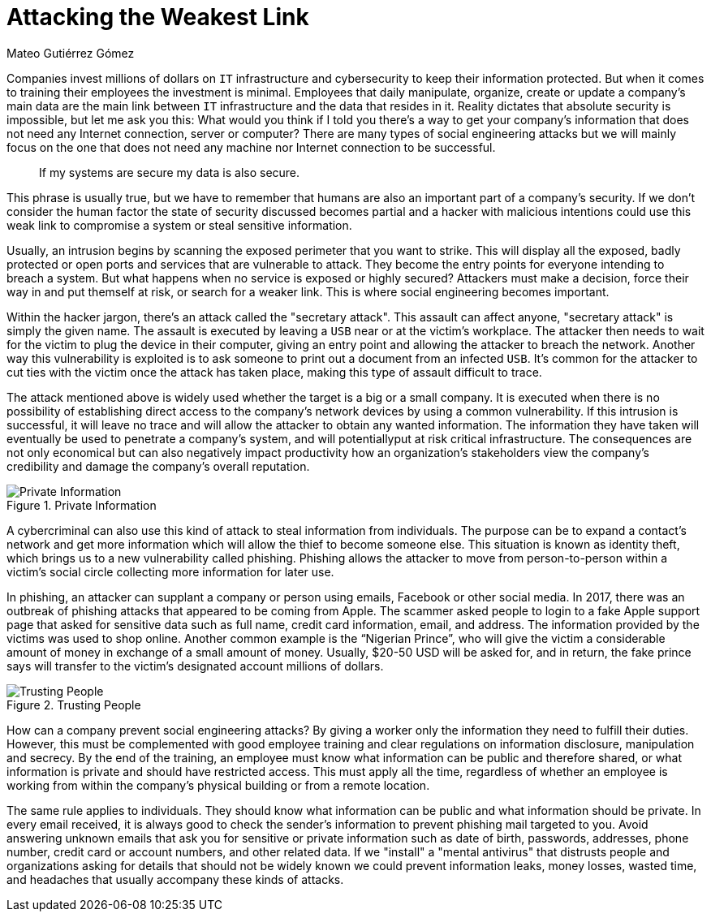 :slug: attacking-weakest-link/
:date: 2019-06-04
:category: social-engineering
:subtitle: Attacking without borders
:tags: social, password, information, social engineering
:image: cover.png
:alt: People manipulation
:description: Humans are and always will be the weakest link in security. Learn how to deal with these kinds of holes and how to patch them. Secure your information by adding an extra layer of security to your own people, giving them everything they need to securely achieve their work goal.
:keywords: Information, Security, Protection, Hacking, Bussiness, Social Engineering
:author: Mateo Gutiérrez Gómez
:writer: mgutierrez
:name: Mateo Gutiérrez Gómez
:about1: Systems engineering undergrad student.
:about2: Psychology and cyber security enthusiast.
:source: https://unsplash.com/photos/POMpXtcVYHo

= Attacking the Weakest Link

Companies invest millions of dollars on `IT` infrastructure and cybersecurity
to keep their information protected.
But when it comes to training their employees the investment is minimal.
Employees that daily manipulate, organize, create or update a company’s main
data are the main link between `IT` infrastructure and
the data that resides in it.
Reality dictates that absolute security is impossible,
but let me ask you this:
What would you think if I told you there’s a way to get your
company's information
that does not need any Internet connection, server or computer?
There are many types of social engineering attacks
but we will mainly focus on the one that does not need any machine
nor Internet connection to be successful.

[quote]
If my systems are secure my data is also secure. +

This phrase is usually true,
but we have to remember that humans are also an important part
of a company’s security.
If we don’t consider the human factor
the state of security discussed becomes partial
and a hacker with malicious intentions could use this weak link
to compromise a system or steal sensitive information.

Usually, an intrusion begins by scanning the exposed perimeter
that you want to strike.
This will display all the exposed, badly protected or open ports
and services that are vulnerable to attack.
They become the entry points for everyone intending to breach a system.
But what happens when no service is exposed or highly secured?
Attackers must make a decision, force their way in and put themself at risk,
or search for a weaker link. This is where social engineering becomes important.

Within the hacker jargon, there’s an attack called the "secretary attack".
This assault can affect anyone, "secretary attack" is simply the given name.
The assault is executed by leaving a `USB` near or at the victim's workplace.
The attacker then needs to wait for the victim to plug the device
in their computer, giving an entry point and allowing the attacker
to breach the network.
Another way this vulnerability is exploited is to ask someone
to print out a document from an infected `USB`.
It’s common for the attacker to cut ties with the victim
once the attack has taken place, making this type of assault difficult to trace.

The attack mentioned above is widely used
whether the target is a big or a small company.
It is executed when there is no possibility
of establishing direct access to the company's network devices by
using a common vulnerability.
If this intrusion is successful, it will leave no trace
and will allow the attacker to obtain any wanted information.
The information they have taken will eventually be used
to penetrate a company's system,
and will potentiallyput at risk critical infrastructure.
The consequences are not only economical
but can also negatively impact productivity
how an organization's stakeholders view the company's credibility
and damage the company's overall reputation.

.Private Information
image::private.png["Private Information"]

A cybercriminal can also use this kind of attack to steal information
from individuals.
The purpose can be to expand a contact's network
and get more information which will allow the thief to become someone else.
This situation is known as identity theft,
which brings us to a new vulnerability called phishing.
Phishing allows the attacker to move from person-to-person
within a victim’s social circle collecting more information for later use.

In phishing, an attacker can supplant a company or person using emails,
Facebook or other social media.
In 2017, there was an outbreak of phishing attacks
that appeared to be coming from Apple.
The scammer asked people to login to a fake Apple support page
that asked for sensitive data such as full name, credit card information,
email, and address. The information provided by the victims
was used to shop online.
Another common example is the “Nigerian Prince”,
who will give the victim a considerable amount of money
in exchange of a small amount of money.
Usually, $20-50 USD will be asked for, and in return,
the fake prince says will transfer
to the victim's designated account millions of dollars.

.Trusting People
image::trust.png["Trusting People"]

How can a company prevent social engineering attacks?
By giving a worker only the information they need to fulfill their duties.
However, this must be complemented with good employee training
and clear regulations on information disclosure, manipulation and secrecy.
By the end of the training, an employee must know
what information can be public and therefore shared,
or what information is private and should have restricted access.
This must apply all the time,
regardless of whether an employee is working from within
the company's physical building or from a remote location.

The same rule applies to individuals.
They should know what information can be public
and what information should be private.
In every email received, it is always good to check the sender's information
to prevent phishing mail targeted to you.
Avoid answering unknown emails that ask you for sensitive
or private information such as date of birth, passwords, addresses,
phone number, credit card or account numbers, and other related data.
If we "install" a "mental antivirus" that distrusts people and organizations
asking for details that should not be widely known we could prevent
information leaks, money losses, wasted time, and headaches
that usually accompany these kinds of attacks.
